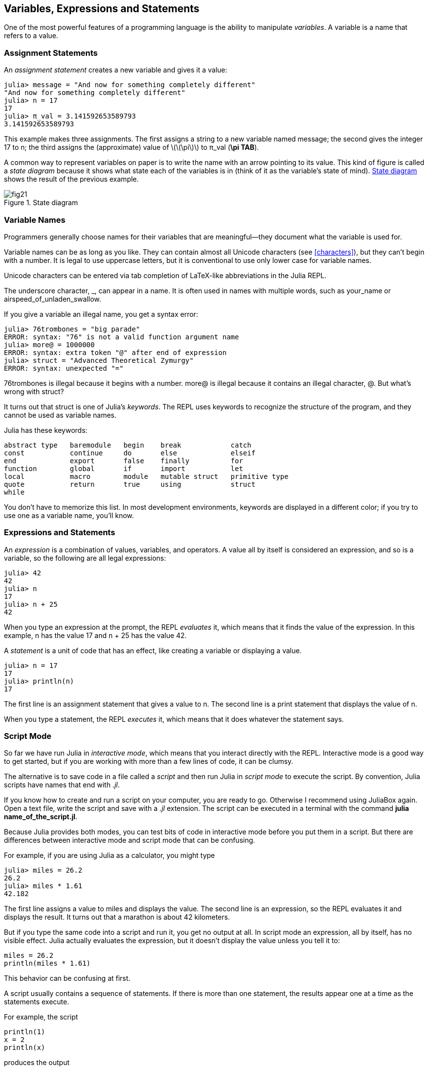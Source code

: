 [[chap02]]
== Variables, Expressions and Statements

One of the most powerful features of a programming language is the ability to manipulate _variables_. A variable is a name that refers to a value.
(((variable)))(((value)))


=== Assignment Statements

An _assignment statement_ creates a new variable and gives it a value:
(((assignment statement)))((("statement", "assignment", see="assignment statement")))(((pass:[=], see="assignment statement")))(((pi)))((("π", see="pi")))

[source,@julia-repl-test chap02]
----
julia> message = "And now for something completely different"
"And now for something completely different"
julia> n = 17
17
julia> π_val = 3.141592653589793
3.141592653589793
----

This example makes three assignments. The first assigns a string to a new variable named +message+; the second gives the integer +17+ to +n+; the third assigns the (approximate) value of latexmath:[\(\pi\)] to +π_val+ (*+\pi TAB+*).

A common way to represent variables on paper is to write the name with an arrow pointing to its value. This kind of figure is called a _state diagram_ because it shows what state each of the variables is in (think of it as the variable’s state of mind). <<fig02-1>> shows the result of the previous example.
(((state diagram)))((("diagram", "state", see="state diagram")))

[[fig02-1]]
.State diagram
image::images/fig21.svg[]


=== Variable Names
(((variable)))

Programmers generally choose names for their variables that are meaningful—they document what the variable is used for.

Variable names can be as long as you like. They can contain almost all Unicode characters (see <<characters>>), but they can’t begin with a number. It is legal to use uppercase letters, but it is conventional to use only lower case for variable names.

Unicode characters can be entered via tab completion of LaTeX-like abbreviations in the Julia REPL.
(((Unicode character)))

The underscore character, +_+, can appear in a name. It is often used in names with multiple words, such as +your_name+ or +airspeed_of_unladen_swallow+.
(((underscore character)))(((LaTeX-like abbreviations)))

If you give a variable an illegal name, you get a syntax error:
(((syntax error)))((("error", "syntax", see="syntax error")))

[source,jlcon]
----
julia> 76trombones = "big parade"
ERROR: syntax: "76" is not a valid function argument name
julia> more@ = 1000000
ERROR: syntax: extra token "@" after end of expression
julia> struct = "Advanced Theoretical Zymurgy"
ERROR: syntax: unexpected "="
----

+76trombones+ is illegal because it begins with a number. +more@+ is illegal because it contains an illegal character, +@+. But what’s wrong with +struct+?

It turns out that +struct+ is one of Julia’s _keywords_. The REPL uses keywords to recognize the structure of the program, and they cannot be used as variable names.
(((keyword)))

Julia has these keywords:

----
abstract type   baremodule   begin    break            catch
const           continue     do       else             elseif
end             export       false    finally          for
function        global       if       import           let
local           macro        module   mutable struct   primitive type
quote           return       true     using            struct
while
----

You don’t have to memorize this list. In most development environments, keywords are displayed in a different color; if you try to use one as a variable name, you’ll know.


=== Expressions and Statements

An _expression_ is a combination of values, variables, and operators. A value all by itself is considered an expression, and so is a variable, so the following are all legal expressions:
(((expression)))

[source,@julia-repl-test chap02]
----
julia> 42
42
julia> n
17
julia> n + 25
42
----

When you type an expression at the prompt, the REPL _evaluates_ it, which means that it finds the value of the expression. In this example, +n+ has the value 17 and +n + 25+ has the value 42.
(((evaluate)))

A _statement_ is a unit of code that has an effect, like creating a variable or displaying a value.
(((statement)))

[source,@julia-repl-test chap02]
----
julia> n = 17
17
julia> println(n)
17
----

The first line is an assignment statement that gives a value to +n+. The second line is a print statement that displays the value of +n+.

When you type a statement, the REPL _executes_ it, which means that it does whatever the statement says.
(((execute)))


=== Script Mode

So far we have run Julia in _interactive mode_, which means that you interact directly with the REPL. Interactive mode is a good way to get started, but if you are working with more than a few lines of code, it can be clumsy.
(((interactive mode)))

The alternative is to save code in a file called a _script_ and then run Julia in _script mode_ to execute the script. By convention, Julia scripts have names that end with _.jl_.
(((script)))(((script mode)))

If you know how to create and run a script on your computer, you are ready to go. Otherwise I recommend using JuliaBox again. Open a text file, write the script and save with a _.jl_ extension. The script can be executed in a terminal with the command *+julia name_of_the_script.jl+*.
(((extension, .jl)))(((JuliaBox)))

Because Julia provides both modes, you can test bits of code in interactive mode before you put them in a script. But there are differences between interactive mode and script mode that can be confusing.

For example, if you are using Julia as a calculator, you might type

[source,@julia-repl-test]
----
julia> miles = 26.2
26.2
julia> miles * 1.61
42.182
----

The first line assigns a value to +miles+ and displays the value. The second line is an expression, so the REPL evaluates it and displays the result. It turns out that a marathon is about 42 kilometers.

But if you type the same code into a script and run it, you get no output at all. In script mode an expression, all by itself, has no visible effect. Julia actually evaluates the expression, but it doesn’t display the value unless you tell it to:

[source,julia]
----
miles = 26.2
println(miles * 1.61)
----

This behavior can be confusing at first.

A script usually contains a sequence of statements. If there is more than one statement, the results appear one at a time as the statements execute.

For example, the script

[source,julia]
----
println(1)
x = 2
println(x)
----

produces the output

[source,@julia-eval]
----
println(1)
x = 2
println(x)
----

The assignment statement produces no output.

===== Exercise 2-1

To check your understanding, type the following statements in the Julia REPL and see what they do:

[source,julia]
----
5
x = 5
x + 1
----

Now put the same statements in a script and run it. What is the output? Modify the script by transforming each expression into a print statement and then run it again.

=== Operator Precedence

When an expression contains more than one operator, the order of evaluation depends on the _operator precedence_. For mathematical operators, Julia follows mathematical convention. The acronym _PEMDAS_ is a useful way to remember the rules:
(((operator precedence)))(((PEMDAS)))

* __P__arentheses have the highest precedence and can be used to force an expression to evaluate in the order you want. Since expressions in parentheses are evaluated first, +2*(3-1)+ is 4, and +pass:[(1+1)^(5-2)]+ is 8. You can also use parentheses to make an expression easier to read, as in +(minute * 100) / 60+, even if it doesn’t change the result.
(((parentheses)))

* __E__xponentiation has the next highest precedence, so +pass:[1+2^3]+ is 9, not 27, and +2*3^2+ is 18, not 36.
(((pass:[^])))

* __M__ultiplication and __D__ivision have higher precedence than __A__ddition and __S__ubtraction. So +2*3-1+ is 5, not 4, and +pass:[6+4/2]+ is 8, not 5.
(((pass:[*])))(((pass:[/])))(((pass:[+])))(((pass:[-])))

* Operators with the same precedence are evaluated from left to right (except exponentiation). So in the expression +degrees / 2 * π+, the division happens first and the result is multiplied by +π+. To divide by latexmath:[\(2\pi\)], you can use parentheses, write +degrees / 2 / π+ or +degrees / 2π+.

[TIP]
====
I don’t work very hard to remember the precedence of operators. If I can’t tell by looking at the expression, I use parentheses to make it obvious.
====

=== String Operations

In general, you can’t perform mathematical operations on strings, even if the strings look like numbers, so the following are illegal:
(((string operation)))(((operator, string)))

[source,julia]
----
"2" - "1"    "eggs" / "easy"    "third" + "a charm"
----

But there are two exceptions, +*+ and +pass:[^]+.
(((pass:[*])))(((pass:[^])))

The +pass:[*]+ operator performs _string concatenation_, which means it joins the strings by linking them end-to-end. For example:
((("string", "concatenation", see="concatenate")))((("concatenate")))

[source,@julia-repl-test]
----
julia> first_str = "throat"
"throat"
julia> second_str = "warbler"
"warbler"
julia> first_str * second_str
"throatwarbler"
----

The +^+ operator also works on strings; it performs repetition. For example, +"Spam"pass:[^]3+ is +"SpamSpamSpam"+. If one of the values is a string, the other has to be an integer.
((("string", "repetition", see="repetition")))((("repetition")))

This use of +pass:[*]+ and +^+ makes sense by analogy with multiplication and exponentiation. Just as +4pass:[^]3+ is equivalent to +4*4*4+, we expect +"Spam"pass:[^]3+ to be the same as +pass:["Spam"*"Spam"*"Spam"]+, and it is.


=== Comments

As programs get bigger and more complicated, they get more difficult to read. Formal languages are dense, and it is often difficult to look at a piece of code and figure out what it is doing, or why.

For this reason, it is a good idea to add notes to your programs to explain in natural language what the program is doing. These notes are called _comments_, and they start with the +#+ symbol:
(((comment)))((("pass:[#]", see="comment")))

[source,julia]
----
# compute the percentage of the hour that has elapsed
percentage = (minute * 100) / 60
----

In this case, the comment appears on a line by itself. You can also put comments at the end of a line:

[source,julia]
----
percentage = (minute * 100) / 60   # percentage of an hour
----

Everything from the +#+ to the end of the line is ignored—it has no effect on the execution of the program.

Comments are most useful when they document non-obvious features of the code. It is reasonable to assume that the reader can figure out _what_ the code does; it is more useful to explain _why_.

This comment is redundant with the code and useless:

[source,julia]
----
v = 5   # assign 5 to v
----

This comment contains useful information that is not in the code:

[source,julia]
----
v = 5   # velocity in meters/second.
----

[WARNING]
====
Good variable names can reduce the need for comments, but long names can make complex expressions hard to read, so there is a tradeoff.
====


=== Debugging

Three kinds of errors can occur in a program: syntax errors, runtime errors, and semantic errors. It is useful to distinguish between them in order to track them down more quickly.
(((debugging)))

Syntax error:: 
“Syntax” refers to the structure of a program and the rules about that structure. For example, parentheses have to come in matching pairs, so +(1 + 2)+ is legal, but +8)+ is a syntax error.
+
If there is a syntax error anywhere in your program, Julia displays an error message and quits, and you will not be able to run the program. During the first few weeks of your programming career, you might spend a lot of time tracking down syntax errors. As you gain experience, you will make fewer errors and find them faster.
(((syntax error)))(((error message)))

Runtime error:: 
The second type of error is a runtime error, so called because the error does not appear until after the program has started running. These errors are also called _exceptions_ because they usually indicate that something exceptional (and bad) has happened.
+
Runtime errors are rare in the simple programs you will see in the first few chapters, so it might be a while before you encounter one.
(((runtime error)))((("error", "runtime", see="runtime error")))(((exception, see="runtime error")))

Semantic error:: 
The third type of error is “semantic”, which means related to meaning. If there is a semantic error in your program, it will run without generating error messages, but it will not do the right thing. It will do something else. Specifically, it will do what you told it to do.
+
Identifying semantic errors can be tricky because it requires you to work backward by looking at the output of the program and trying to figure out what it is doing.
(((semantic error)))((("error", "semantic", see="semantic error")))

=== Glossary

variable::
A name that refers to a value.
(((variable)))

assignment::
A statement that assigns a value to a variable
(((assignment)))

state diagram::
A graphical representation of a set of variables and the values they refer to.
(((state diagram)))

keyword::
A reserved word that is used to parse a program; you cannot use keywords like +if+, +function+, and +while+ as variable names.
(((keyword)))

operand::
One of the values on which an operator operates.
(((operand)))

expression::
A combination of variables, operators, and values that represents a single result.
(((expression)))

evaluate::
To simplify an expression by performing the operations in order to yield a single value.
(((evaluate)))

statement::
A section of code that represents a command or action. So far, the statements we have seen are assignments and print statements.
(((statement)))

execute::
To run a statement and do what it says.
(((execute)))

interactive mode::
A way of using the Julia REPL by typing code at the prompt.
(((interactive mode)))

script mode::
A way of using Julia to read code from a script and run it.
(((script mode)))

script::
A program stored in a file.
(((script)))

operator precedence::
Rules governing the order in which expressions involving multiple mathematical operators and operands are evaluated.
(((operator precedence)))

concatenate::
To join two strings end-to-end.
(((string concatenation)))

comment::
Information in a program that is meant for other programmers (or anyone reading the source code) and has no effect on the execution of the program.
(((comment)))

syntax error::
An error in a program that makes it impossible to parse (and therefore impossible to interpret).
(((syntax error)))

runtime error or exception::
An error that is detected while the program is running.
(((runtime error)))

semantics::
The meaning of a program.
(((semantics)))

semantic error::
An error in a program that makes it do something other than what the programmer intended.
(((semantic error)))


=== Exercises

[[ex02-1]]
===== Exercise 2-2

Repeating my advice from the previous chapter, whenever you learn a new feature, you should try it out in interactive mode and make errors on purpose to see what goes wrong.

. We’ve seen that +n = 42+ is legal. What about +42 = n+?

. How about +x = y = 1+?

. In some languages every statement ends with a semi-colon, +;+. What happens if you put a semi-colon at the end of a Julia statement?
(((pass:[;])))

. What if you put a period at the end of a statement?

. In math notation you can multiply +x+ and +y+ like this: +x y+. What happens if you try that in Julia? What about 5x?

[[ex02-2]]
===== Exercise 2-3

Practice using the Julia REPL as a calculator:
(((calculator)))

. The volume of a sphere with radius latexmath:[\(r\)] is latexmath:[\(\frac{4}{3} \pi r^3\)]. What is the volume of a sphere with radius 5?

. Suppose the cover price of a book is $ 24.95, but bookstores get a 40 % discount. Shipping costs $ 3 for the first copy and 75 cents for each additional copy. What is the total wholesale cost for 60 copies?

. If I leave my house at 6:52 am and run 1 mile at an easy pace (8:15 per mile), then 3 miles at tempo (7:12 per mile) and 1 mile at easy pace again, what time do I get home for breakfast?

